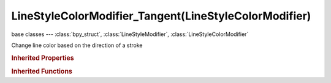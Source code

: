 LineStyleColorModifier_Tangent(LineStyleColorModifier)
======================================================

.. module:: bpy.types

base classes --- :class:`bpy_struct`, :class:`LineStyleModifier`, :class:`LineStyleColorModifier`

.. class:: LineStyleColorModifier_Tangent(LineStyleColorModifier)

   Change line color based on the direction of a stroke

   .. attribute:: blend

      Specify how the modifier value is blended into the base value

      :type: enum in ['MIX', 'ADD', 'MULTIPLY', 'SUBTRACT', 'SCREEN', 'DIVIDE', 'DIFFERENCE', 'DARKEN', 'LIGHTEN', 'OVERLAY', 'DODGE', 'BURN', 'HUE', 'SATURATION', 'VALUE', 'COLOR', 'SOFT_LIGHT', 'LINEAR_LIGHT'], default 'MIX'

   .. data:: color_ramp

      Color ramp used to change line color

      :type: :class:`ColorRamp`, (readonly)

   .. attribute:: expanded

      True if the modifier tab is expanded

      :type: boolean, default False

   .. attribute:: influence

      Influence factor by which the modifier changes the property

      :type: float in [0, 1], default 0.0

   .. attribute:: name

      Name of the modifier

      :type: string, default "", (never None)

   .. data:: type

      Type of the modifier

      :type: enum in ['ALONG_STROKE', 'CREASE_ANGLE', 'CURVATURE_3D', 'DISTANCE_FROM_CAMERA', 'DISTANCE_FROM_OBJECT', 'MATERIAL', 'NOISE', 'TANGENT'], default 'ALONG_STROKE', (readonly)

   .. attribute:: use

      Enable or disable this modifier during stroke rendering

      :type: boolean, default False

.. rubric:: Inherited Properties

.. hlist::
   :columns: 2

   * :class:`bpy_struct.id_data`

.. rubric:: Inherited Functions

.. hlist::
   :columns: 2

   * :class:`bpy_struct.as_pointer`
   * :class:`bpy_struct.driver_add`
   * :class:`bpy_struct.driver_remove`
   * :class:`bpy_struct.get`
   * :class:`bpy_struct.is_property_hidden`
   * :class:`bpy_struct.is_property_readonly`
   * :class:`bpy_struct.is_property_set`
   * :class:`bpy_struct.items`
   * :class:`bpy_struct.keyframe_delete`
   * :class:`bpy_struct.keyframe_insert`
   * :class:`bpy_struct.keys`
   * :class:`bpy_struct.path_from_id`
   * :class:`bpy_struct.path_resolve`
   * :class:`bpy_struct.property_unset`
   * :class:`bpy_struct.type_recast`
   * :class:`bpy_struct.values`

